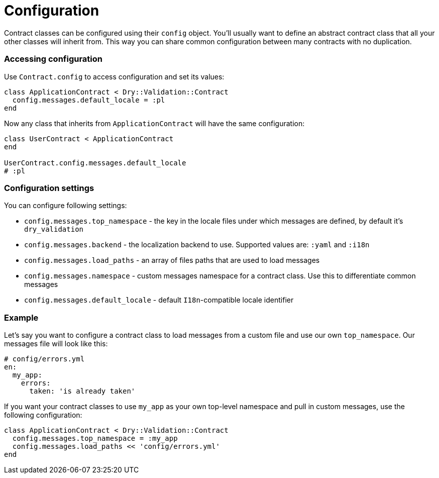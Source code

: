 = Configuration
:name: dry-validation
:page-layout: gem-single

Contract classes can be configured using their `config` object. You'll usually want to define an abstract contract class that all your other classes will inherit from. This way you can share common configuration between many contracts with no duplication.

=== Accessing configuration

Use `Contract.config` to access configuration and set its values:

[source,ruby]
----
class ApplicationContract < Dry::Validation::Contract
  config.messages.default_locale = :pl
end
----

Now any class that inherits from `ApplicationContract` will have the same configuration:

[source,ruby]
----
class UserContract < ApplicationContract
end

UserContract.config.messages.default_locale
# :pl
----

=== Configuration settings

You can configure following settings:

* `config.messages.top_namespace` - the key in the locale files under which messages are defined, by default it's `dry_validation`
* `config.messages.backend` - the localization backend to use. Supported values are: `:yaml` and `:i18n`
* `config.messages.load_paths` - an array of files paths that are used to load messages
* `config.messages.namespace` - custom messages namespace for a contract class. Use this to differentiate common messages
* `config.messages.default_locale` - default `I18n`-compatible locale identifier

=== Example

Let's say you want to configure a contract class to load messages from a custom file and use our own `top_namespace`. Our messages file will look like this:

[source,yaml]
----
# config/errors.yml
en:
  my_app:
    errors:
      taken: 'is already taken'
----

If you want your contract classes to use `my_app` as your own top-level namespace and pull in custom messages, use the following configuration:

[source,ruby]
----
class ApplicationContract < Dry::Validation::Contract
  config.messages.top_namespace = :my_app
  config.messages.load_paths << 'config/errors.yml'
end
----
